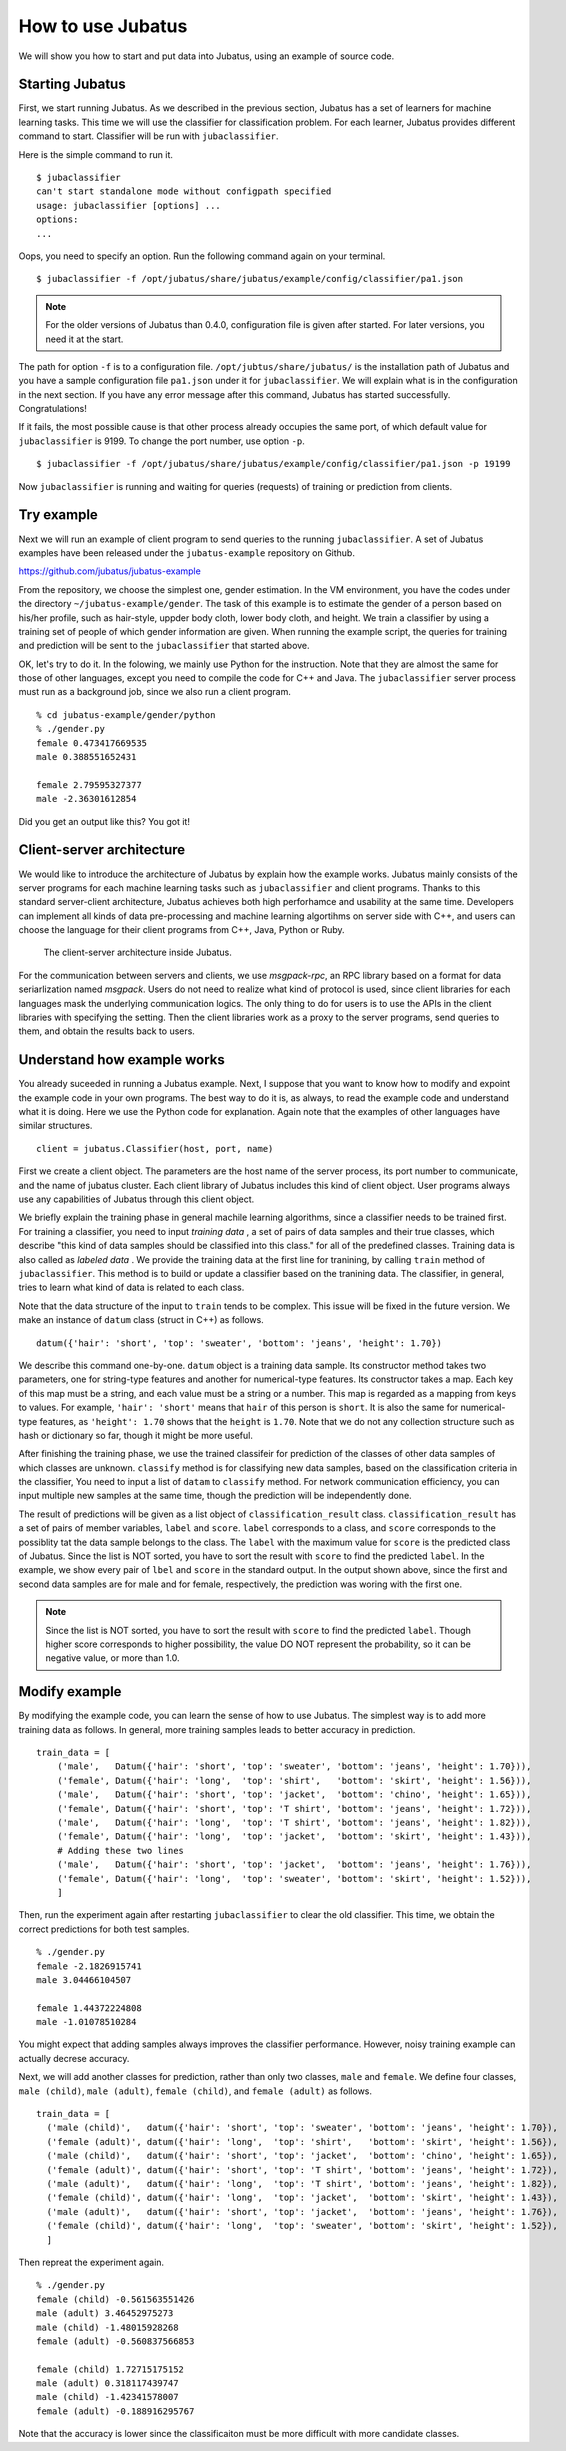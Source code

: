 ===================
 How to use Jubatus
===================

We will show you how to start and put data into Jubatus, using an example of source code.


Starting Jubatus
================

First, we start running Jubatus.
As we described in the previous section, Jubatus has a set of learners for machine learning tasks.
This time we will use the classifier for classification problem.
For each learner, Jubatus provides different command to start.
Classifier will be run with ``jubaclassifier``.

Here is the simple command to run it.

::

  $ jubaclassifier
  can't start standalone mode without configpath specified
  usage: jubaclassifier [options] ... 
  options:
  ...

Oops, you need to specify an option.
Run the following command again on your terminal.

::

  $ jubaclassifier -f /opt/jubatus/share/jubatus/example/config/classifier/pa1.json

.. note::

   For the older versions of Jubatus than 0.4.0, configuration file is given after started. For later versions, you need it at the start.

The path for option ``-f`` is to a configuration file.
``/opt/jubtus/share/jubatus/`` is the installation path of Jubatus and you have a sample configuration file ``pa1.json`` under it for ``jubaclassifier``.
We will explain what is in the configuration in the next section.
If you have any error message after this command, Jubatus has started successfully. Congratulations!


If it fails, the most possible cause is that other process already occupies the same port, of which default value for ``jubaclassifier`` is 9199.
To change the port number, use option ``-p``.


::

  $ jubaclassifier -f /opt/jubatus/share/jubatus/example/config/classifier/pa1.json -p 19199


Now ``jubaclassifier`` is running and waiting for queries (requests) of training or prediction from clients.


Try example
===========

Next we will run an example of client program to send queries to the running ``jubaclassifier``.
A set of Jubatus examples have been released under the ``jubatus-example`` repository on Github.

https://github.com/jubatus/jubatus-example

From the repository, we choose the simplest one, gender estimation.
In the VM environment, you have the codes under the directory ``~/jubatus-example/gender``.
The task of this example is to estimate the gender of a person based on his/her profile, such as hair-style, uppder body cloth, lower body cloth, and height.
We train a classifier by using a training set of people of which gender information are given.
When running the example script, the queries for training and prediction will be sent to the ``jubaclassifier`` that started above.

OK, let's try to do it. In the folowing, we mainly use Python for the instruction. Note that they are almost the same for those of other languages, except you need to compile the code for C++ and Java.
The ``jubaclassifier`` server process must run as a background job, since we also run a client program.

::

  % cd jubatus-example/gender/python
  % ./gender.py
  female 0.473417669535
  male 0.388551652431
  
  female 2.79595327377
  male -2.36301612854

Did you get an output like this? You got it!


Client-server architecture
==========================

We would like to introduce the architecture of Jubatus by explain how the example works.
Jubatus mainly consists of the server programs for each machine learning tasks such as ``jubaclassifier`` and client programs.
Thanks to this standard server-client architecture, Jubatus achieves both high perforhamce and usability at the same time.
Developers can implement all kinds of data pre-processing and machine learning algortihms on server side with C++, and users can choose the language for their client programs from C++, Java, Python or Ruby.

.. figure:: server-client.png
   :width: 800px

   The client-server architecture inside Jubatus.


For the communication between servers and clients, we use *msgpack-rpc*, an RPC library based on a format for data seriarlization named *msgpack*.
Users do not need to realize what kind of protocol is used, since client libraries for each languages mask the underlying communication logics.
The only thing to do for users is to use the APIs in the client libraries with specifying the setting. Then the client libraries work as a proxy to the server programs, send queries to them, and obtain the results back to users.


Understand how example works
============================

You already suceeded in running a Jubatus example.
Next, I suppose that you want to know how to modify and expoint the example code in your own programs.
The best way to do it is, as always, to read the example code and understand what it is doing.
Here we use the Python code for explanation. Again note that the examples of other languages have similar structures.


::

   client = jubatus.Classifier(host, port, name)

First we create a client object.
The parameters are the host name of the server process, its port number to communicate, and the name of jubatus cluster.
Each client library of Jubatus includes this kind of client object.
User programs always use any capabilities of Jubatus through this client object.

We briefly explain the training phase in general machile learning algorithms, since a classifier needs to be trained first.
For training a classifier, you need to input *training data* , a set of pairs of data samples and their true classes, which describe "this kind of data samples should be classified into this class." for all of the predefined classes.
Training data is also called as *labeled data* .
We provide the training data at the first line for tranining, by calling ``train`` method of ``jubaclassifier``.
This method is to build or update a classifier based on the tranining data.
The classifier, in general, tries to learn what kind of data is related to each class.

Note that the data structure of the input to ``train`` tends to be complex.
This issue will be fixed in the future version.
We make an instance of  ``datum`` class (struct in C++) as follows.

::

  datum({'hair': 'short', 'top': 'sweater', 'bottom': 'jeans', 'height': 1.70})

We describe this command one-by-one.
``datum`` object is a training data sample. Its constructor method takes two parameters, one for string-type features and another for numerical-type features.
Its constructor takes a map.
Each key of this map must be a string, and each value must be a string or a number.
This map is regarded as a mapping from keys to values.
For example, ``'hair': 'short'`` means that ``hair`` of this person is ``short``.
It is also the same for numerical-type features, as ``'height': 1.70`` shows that the ``height`` is ``1.70``.
Note that we do not any collection structure such as hash or dictionary so far, though it might be more useful.

After finishing the training phase, we use the trained classifeir for prediction of the classes of other data samples of which classes are unknown.
``classify`` method is for classifying new data samples, based on the classification criteria in the classifier,
You need to input a list of ``datam`` to ``classify`` method.
For network communication efficiency, you can input multiple new samples at the same time, though the prediction will be independently done.

The result of predictions will be given as a list object of ``classification_result`` class.
``classification_result`` has a set of pairs of member variables, ``label`` and ``score``.
``label`` corresponds to a class, and ``score`` corresponds to the possiblity tat the data sample belongs to the class.
The ``label`` with the maximum value for ``score`` is the predicted class of Jubatus.
Since the list is NOT sorted, you have to sort the result with ``score`` to find the predicted ``label``.
In the example, we show every pair of ``lbel`` and ``score`` in the standard output.
In the output shown above, since the first and second data samples are for male and for female, respectively, the prediction was woring with the first one.

.. note::

   Since the list is NOT sorted, you have to sort the result with ``score`` to find the predicted ``label``.
   Though higher score corresponds to higher possibility, the value DO NOT represent the probability, so it can be negative value, or more than 1.0.
   

Modify example
==============

By modifying the example code, you can learn the sense of how to use Jubatus.
The simplest way is to add more training data as follows.
In general, more training samples leads to better accuracy in prediction.

::

   train_data = [
       ('male',   Datum({'hair': 'short', 'top': 'sweater', 'bottom': 'jeans', 'height': 1.70})),
       ('female', Datum({'hair': 'long',  'top': 'shirt',   'bottom': 'skirt', 'height': 1.56})),
       ('male',   Datum({'hair': 'short', 'top': 'jacket',  'bottom': 'chino', 'height': 1.65})),
       ('female', Datum({'hair': 'short', 'top': 'T shirt', 'bottom': 'jeans', 'height': 1.72})),
       ('male',   Datum({'hair': 'long',  'top': 'T shirt', 'bottom': 'jeans', 'height': 1.82})),
       ('female', Datum({'hair': 'long',  'top': 'jacket',  'bottom': 'skirt', 'height': 1.43})),
       # Adding these two lines
       ('male',   Datum({'hair': 'short', 'top': 'jacket',  'bottom': 'jeans', 'height': 1.76})),
       ('female', Datum({'hair': 'long',  'top': 'sweater', 'bottom': 'skirt', 'height': 1.52})),
       ]

Then, run the experiment again after restarting ``jubaclassifier`` to clear the old classifier.
This time, we obtain the correct predictions for both test samples.

::

  % ./gender.py
  female -2.1826915741
  male 3.04466104507
  
  female 1.44372224808
  male -1.01078510284


You might expect that adding samples always improves the classifier performance.
However, noisy training example can actually decrese accuracy.


Next, we will add another classes for prediction, rather than only two classes, ``male`` and ``female``.
We define four classes, ``male (child)``, ``male (adult)``, ``female (child)``, and ``female (adult)`` as follows.

::

  train_data = [
    ('male (child)',   datum({'hair': 'short', 'top': 'sweater', 'bottom': 'jeans', 'height': 1.70}),
    ('female (adult)', datum({'hair': 'long',  'top': 'shirt',   'bottom': 'skirt', 'height': 1.56}),
    ('male (child)',   datum({'hair': 'short', 'top': 'jacket',  'bottom': 'chino', 'height': 1.65}),
    ('female (adult)', datum({'hair': 'short', 'top': 'T shirt', 'bottom': 'jeans', 'height': 1.72}),
    ('male (adult)',   datum({'hair': 'long',  'top': 'T shirt', 'bottom': 'jeans', 'height': 1.82}),
    ('female (child)', datum({'hair': 'long',  'top': 'jacket',  'bottom': 'skirt', 'height': 1.43}),
    ('male (adult)',   datum({'hair': 'short', 'top': 'jacket',  'bottom': 'jeans', 'height': 1.76}),
    ('female (child)', datum({'hair': 'long',  'top': 'sweater', 'bottom': 'skirt', 'height': 1.52}),
    ]

Then repreat the experiment again.

::

  % ./gender.py
  female (child) -0.561563551426
  male (adult) 3.46452975273
  male (child) -1.48015928268
  female (adult) -0.560837566853
  
  female (child) 1.72715175152
  male (adult) 0.318117439747
  male (child) -1.42341578007
  female (adult) -0.188916295767

Note that the accuracy is lower since the classificaiton must be more difficult with more candidate classes.



